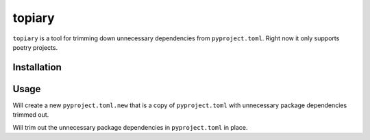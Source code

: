 =======
topiary
=======

``topiary`` is a tool for trimming down unnecessary dependencies from ``pyproject.toml``.
Right now it only supports poetry projects.

Installation
============

.. code-block:: shell
   $ pip install topiary

Usage
=====

.. code-block:: shell
   $ cd my_project_root
   $ topiary

Will create a new ``pyproject.toml.new`` that is a copy of ``pyproject.toml`` with unnecessary package dependencies trimmed out.

.. code-block:: shell
   $ cd my_project_root
   $ topiary -i

Will trim out the unnecessary package dependencies in ``pyproject.toml`` in place.
